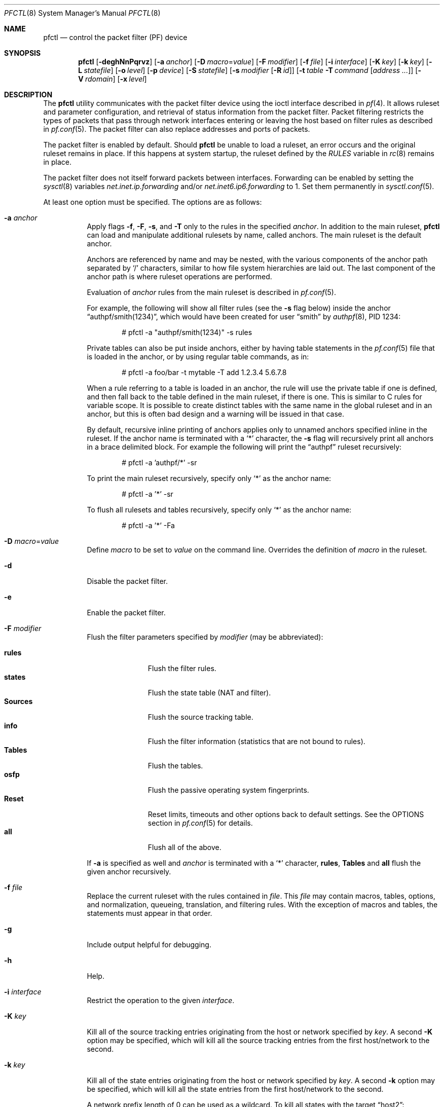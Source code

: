 .\" $OpenBSD: pfctl.8,v 1.185 2024/11/21 18:16:01 kn Exp $
.\"
.\" Copyright (c) 2001 Kjell Wooding.  All rights reserved.
.\"
.\" Redistribution and use in source and binary forms, with or without
.\" modification, are permitted provided that the following conditions
.\" are met:
.\" 1. Redistributions of source code must retain the above copyright
.\"    notice, this list of conditions and the following disclaimer.
.\" 2. Redistributions in binary form must reproduce the above copyright
.\"    notice, this list of conditions and the following disclaimer in the
.\"    documentation and/or other materials provided with the distribution.
.\" 3. The name of the author may not be used to endorse or promote products
.\"    derived from this software without specific prior written permission.
.\"
.\" THIS SOFTWARE IS PROVIDED BY THE AUTHOR ``AS IS'' AND ANY EXPRESS OR
.\" IMPLIED WARRANTIES, INCLUDING, BUT NOT LIMITED TO, THE IMPLIED WARRANTIES
.\" OF MERCHANTABILITY AND FITNESS FOR A PARTICULAR PURPOSE ARE DISCLAIMED.
.\" IN NO EVENT SHALL THE AUTHOR BE LIABLE FOR ANY DIRECT, INDIRECT,
.\" INCIDENTAL, SPECIAL, EXEMPLARY, OR CONSEQUENTIAL DAMAGES (INCLUDING, BUT
.\" NOT LIMITED TO, PROCUREMENT OF SUBSTITUTE GOODS OR SERVICES; LOSS OF USE,
.\" DATA, OR PROFITS; OR BUSINESS INTERRUPTION) HOWEVER CAUSED AND ON ANY
.\" THEORY OF LIABILITY, WHETHER IN CONTRACT, STRICT LIABILITY, OR TORT
.\" (INCLUDING NEGLIGENCE OR OTHERWISE) ARISING IN ANY WAY OUT OF THE USE OF
.\" THIS SOFTWARE, EVEN IF ADVISED OF THE POSSIBILITY OF SUCH DAMAGE.
.\"
.Dd $Mdocdate: November 21 2024 $
.Dt PFCTL 8
.Os
.Sh NAME
.Nm pfctl
.Nd control the packet filter (PF) device
.Sh SYNOPSIS
.Nm pfctl
.Bk -words
.Op Fl deghNnPqrvz
.Op Fl a Ar anchor
.Op Fl D Ar macro Ns = Ns Ar value
.Op Fl F Ar modifier
.Op Fl f Ar file
.Op Fl i Ar interface
.Op Fl K Ar key
.Op Fl k Ar key
.Op Fl L Ar statefile
.Op Fl o Ar level
.Op Fl p Ar device
.Op Fl S Ar statefile
.Op Fl s Ar modifier Op Fl R Ar id
.Op Fl t Ar table Fl T Ar command Op Ar address ...
.Op Fl V Ar rdomain
.Op Fl x Ar level
.Ek
.Sh DESCRIPTION
The
.Nm
utility communicates with the packet filter device using the
ioctl interface described in
.Xr pf 4 .
It allows ruleset and parameter configuration,
and retrieval of status information from the packet filter.
Packet filtering restricts the types of packets that pass through
network interfaces entering or leaving the host based on filter
rules as described in
.Xr pf.conf 5 .
The packet filter can also replace addresses and ports of packets.
.Pp
The packet filter is enabled by default.
Should
.Nm
be unable to load a ruleset,
an error occurs and the original ruleset remains in place.
If this happens at system startup,
the ruleset defined by the
.Va RULES
variable in
.Xr rc 8
remains in place.
.Pp
The packet filter does not itself forward packets between interfaces.
Forwarding can be enabled by setting the
.Xr sysctl 8
variables
.Em net.inet.ip.forwarding
and/or
.Em net.inet6.ip6.forwarding
to 1.
Set them permanently in
.Xr sysctl.conf 5 .
.Pp
At least one option must be specified.
The options are as follows:
.Bl -tag -width Ds
.It Fl a Ar anchor
Apply flags
.Fl f ,
.Fl F ,
.Fl s ,
and
.Fl T
only to the rules in the specified
.Ar anchor .
In addition to the main ruleset,
.Nm
can load and manipulate additional rulesets by name,
called anchors.
The main ruleset is the default anchor.
.Pp
Anchors are referenced by name and may be nested,
with the various components of the anchor path separated by
.Sq /
characters, similar to how file system hierarchies are laid out.
The last component of the anchor path is where ruleset operations are
performed.
.Pp
Evaluation of
.Ar anchor
rules from the main ruleset is described in
.Xr pf.conf 5 .
.Pp
For example, the following will show all filter rules (see the
.Fl s
flag below) inside the anchor
.Dq authpf/smith(1234) ,
which would have been created for user
.Dq smith
by
.Xr authpf 8 ,
PID 1234:
.Bd -literal -offset indent
# pfctl -a "authpf/smith(1234)" -s rules
.Ed
.Pp
Private tables can also be put inside anchors, either by having table
statements in the
.Xr pf.conf 5
file that is loaded in the anchor, or by using regular table commands, as in:
.Bd -literal -offset indent
# pfctl -a foo/bar -t mytable -T add 1.2.3.4 5.6.7.8
.Ed
.Pp
When a rule referring to a table is loaded in an anchor, the rule will use the
private table if one is defined, and then fall back to the table defined in the
main ruleset, if there is one.
This is similar to C rules for variable scope.
It is possible to create distinct tables with the same name in the global
ruleset and in an anchor, but this is often bad design and a warning will be
issued in that case.
.Pp
By default, recursive inline printing of anchors applies only to unnamed
anchors specified inline in the ruleset.
If the anchor name is terminated with a
.Sq *
character, the
.Fl s
flag will recursively print all anchors in a brace delimited block.
For example the following will print the
.Dq authpf
ruleset recursively:
.Bd -literal -offset indent
# pfctl -a 'authpf/*' -sr
.Ed
.Pp
To print the main ruleset recursively, specify only
.Sq *
as the anchor name:
.Bd -literal -offset indent
# pfctl -a '*' -sr
.Ed
.Pp
To flush all rulesets and tables recursively, specify only
.Sq *
as the anchor name:
.Bd -literal -offset indent
# pfctl -a '*' -Fa
.Ed
.It Fl D Ar macro Ns = Ns Ar value
Define
.Ar macro
to be set to
.Ar value
on the command line.
Overrides the definition of
.Ar macro
in the ruleset.
.It Fl d
Disable the packet filter.
.It Fl e
Enable the packet filter.
.It Fl F Ar modifier
Flush the filter parameters specified by
.Ar modifier
(may be abbreviated):
.Pp
.Bl -tag -width xxxxxxxxx -compact
.It Cm rules
Flush the filter rules.
.It Cm states
Flush the state table (NAT and filter).
.It Cm Sources
Flush the source tracking table.
.It Cm info
Flush the filter information (statistics that are not bound to rules).
.It Cm Tables
Flush the tables.
.It Cm osfp
Flush the passive operating system fingerprints.
.It Cm Reset
Reset limits, timeouts and other options back to default settings.
See the OPTIONS section in
.Xr pf.conf 5
for details.
.It Cm all
Flush all of the above.
.El
.Pp
If
.Fl a
is specified as well and
.Ar anchor
is terminated with a
.Sq *
character,
.Cm rules ,
.Cm Tables
and
.Cm all
flush the given anchor recursively.
.It Fl f Ar file
Replace the current ruleset with
the rules contained in
.Ar file .
This
.Ar file
may contain macros, tables, options, and normalization, queueing,
translation, and filtering rules.
With the exception of macros and tables, the statements must appear in that
order.
.It Fl g
Include output helpful for debugging.
.It Fl h
Help.
.It Fl i Ar interface
Restrict the operation to the given
.Ar interface .
.It Fl K Ar key
Kill all of the source tracking entries originating from the
host or network specified by
.Ar key .
A second
.Fl K
option may be specified, which will kill all the source tracking entries
from the first host/network to the second.
.It Fl k Ar key
Kill all of the state entries originating from the
host or network specified by
.Ar key .
A second
.Fl k
option may be specified, which will kill all the state entries
from the first host/network to the second.
.Pp
A network prefix length of 0 can be used as a wildcard.
To kill all states with the target
.Dq host2 :
.Pp
.Dl # pfctl -k 0.0.0.0/0 -k host2
.Pp
It is also possible to kill states by rule label, state key, or state ID.
In this mode the first
.Fl k
argument is used to specify the type;
a second
.Fl k
gives the actual target.
.Pp
To kill states by rule label,
use the
.Cm label
modifier.
To kill all states created from rules carrying the label
.Dq foobar :
.Pp
.Dl # pfctl -k label -k foobar
.Pp
To kill one specific state by its state key
(as shown by pfctl -s state),
use the
.Cm key
modifier.
To kill a state originating from 10.0.0.101:32123 to 10.0.0.1:80,
protocol TCP, use:
.Pp
.Dl # pfctl -k key -k 'tcp 10.0.0.1:80 <- 10.0.0.101:32123'
.Pp
To kill one specific state by its unique state ID
(as shown by pfctl -s state -vv),
use the
.Cm id
modifier.
To kill a state with ID 4823e84500000003 use:
.Pp
.Dl # pfctl -k id -k 4823e84500000003
.Pp
To kill a state with ID 4823e84500000018 created from a backup
firewall with hostid 00000002 use:
.Pp
.Dl # pfctl -k id -k 4823e84500000018/2
.It Fl L Ar statefile
Load pf states from the file specified by
.Ar statefile .
.It Fl N
Do not perform domain name resolution.
If a name cannot be resolved without DNS, an error will be reported.
.It Fl n
Do not actually load rules, just parse them.
.It Fl o Ar level
Control the ruleset optimizer, overriding any rule file settings.
.Pp
.Bl -tag -width xxxxxxxxx -compact
.It Cm none
Disable the ruleset optimizer.
.It Cm basic
Enable basic ruleset optimizations.
This is the default behaviour.
.It Cm profile
Enable basic ruleset optimizations with profiling.
.El
.Pp
For further information on the ruleset optimizer, see
.Xr pf.conf 5 .
.It Fl P
Print ports using their names in
.Pa /etc/services
if available.
.It Fl p Ar device
Use the device file
.Ar device
instead of the default
.Pa /dev/pf .
.It Fl q
Only print errors and warnings.
.It Fl r
Perform reverse DNS lookups on states and tables when displaying them.
.Fl N
and
.Fl r
are mutually exclusive.
.It Fl S Ar statefile
Store the pf state table in the file specified by
.Ar statefile .
.Tg R
.It Fl s Ar modifier Op Fl R Ar id
Show the filter parameters specified by
.Ar modifier
(may be abbreviated):
.Pp
.Bl -tag -width xxxxxxxxxxx -compact
.It Cm queue
Show the currently loaded queue definitions.
When used together with
.Fl v ,
per-queue statistics are also shown.
When used together with
.Fl v v ,
.Nm
will loop and show updated queue statistics every five seconds, including
measured bandwidth and packets per second.
.It Cm rules
Show the currently loaded filter rules.
If
.Fl R Ar id
is specified as well,
only the rule with the specified numeric ID is shown.
When used together with
.Fl v ,
the per-rule statistics (number of evaluations,
packets and bytes) are also shown.
When used together with
.Fl g
or
.Fl vv ,
expired rules
.Pq marked as Dq # expired
are also shown.
Note that the
.Dq skip step
optimization done automatically by the kernel
will skip evaluation of rules where possible.
Packets passed statefully are counted in the rule that created the state
(even though the rule isn't evaluated more than once for the entire
connection).
.It Cm Anchors
Show the currently loaded anchors directly attached to the main ruleset.
If
.Fl a Ar anchor
is specified as well, the anchors loaded directly below the given
.Ar anchor
are shown instead.
If
.Fl v
is specified, all anchors attached under the target anchor will be
displayed recursively.
.It Cm states
Show the contents of the state table.
If
.Fl R Ar id
is specified as well,
only states created by the rule with the specified numeric ID are shown.
.It Cm Sources
Show the contents of the source tracking table.
.It Cm info
Show filter information (statistics and counters).
When used together with
.Fl v ,
source tracking statistics, the firewall's 32-bit hostid number and the
main ruleset's MD5 checksum for use with
.Xr pfsync 4
are also shown.
.It Cm labels
Show per-rule statistics (label, evaluations, packets total, bytes total,
packets in, bytes in, packets out, bytes out, state creations) of
filter rules with labels, useful for accounting.
If
.Fl R Ar id
is specified as well,
only the statistics for the rule with the specified numeric ID are shown.
.It Cm timeouts
Show the current global timeouts.
.It Cm memory
Show the current pool memory hard limits.
.It Cm Tables
Show the list of tables.
.It Cm osfp
Show the list of operating system fingerprints.
.It Cm Interfaces
Show the list of interfaces and interface groups available to PF.
When used together with
.Fl v ,
it additionally lists which interfaces have skip rules activated.
When used together with
.Fl vv ,
interface statistics are also shown.
.Fl i
can be used to select an interface or a group of interfaces.
.It Cm all
Show all of the above, except for the lists of interfaces and operating
system fingerprints.
.El
.Pp
Counters shown with
.Fl s Cm info
are:
.Pp
.Bl -tag -width xxxxxxxxxxxxxx -compact
.It match
explicit rule match
.It bad-offset
currently unused
.It fragment
invalid fragments dropped
.It short
short packets dropped
.It normalize
dropped by normalizer: illegal packets
.It memory
memory could not be allocated
.It bad-timestamp
bad TCP timestamp; RFC 1323
.It congestion
network interface queue congested
.It ip-option
bad IP/IPv6 options
.It proto-cksum
invalid protocol checksum
.It state-mismatch
packet was associated with a state entry, but sequence numbers did not match
.It state-insert
state insertion failure
.It state-limit
configured state limit was reached
.It src-limit
source node/connection limit
.It synproxy
dropped by synproxy
.It translate
no free ports in translation port range
.It no-route
dropped by no-route
.El
.Tg T
.It Fl t Ar table Fl T Ar command Op Ar address ...
Specify the
.Ar command
(may be abbreviated) to apply to
.Ar table .
Commands include:
.Pp
.Bl -tag -width "expire number" -compact
.It Cm add
Add one or more addresses to a table.
Automatically create a persistent table if it does not exist.
.It Cm delete
Delete one or more addresses from a table.
.It Cm expire Ar number
Delete addresses which had their statistics cleared more than
.Ar number
seconds ago.
For entries which have never had their statistics cleared,
.Ar number
refers to the time they were added to the table.
.It Cm flush
Flush all addresses in a table.
.It Cm kill
Kill a table.
.It Cm replace
Replace the addresses of the table.
Automatically create a persistent table if it does not exist.
.It Cm show
Show the content (addresses) of a table.
.It Cm test
Test if the given addresses match a table.
.It Cm zero
Clear all the statistics of a table, or only for specified addresses.
.El
.Pp
For the
.Cm add ,
.Cm delete ,
.Cm replace ,
and
.Cm test
commands, the list of addresses can be specified either directly on the command
line and/or in an unformatted text file, using the
.Fl f
flag.
Comments starting with a
.Sq #
are allowed in the text file.
With these commands, the
.Fl v
flag can also be used once or twice, in which case
.Nm
will print the
detailed result of the operation for each individual address, prefixed by
one of the following letters:
.Pp
.Bl -tag -width XXX -compact
.It A
The address/network has been added.
.It C
The address/network has been changed (negated).
.It D
The address/network has been deleted.
.It M
The address matches
.Po
.Cm test
operation only
.Pc .
.It X
The address/network is duplicated and therefore ignored.
.It Y
The address/network cannot be added/deleted due to conflicting
.Sq \&!
attributes.
.It Z
The address/network has been cleared (statistics).
.El
.Pp
Each table can maintain a set of counters that can be retrieved using the
.Fl v
flag of
.Nm .
For example, the following commands define a wide open firewall which will keep
track of packets going to or coming from the
.Ox
FTP server.
The following commands configure the firewall and send 10 pings to the FTP
server:
.Bd -literal -offset indent
# printf "table <test> counters { ftp.secbsd.org }\en \e
    pass out to <test>\en" | pfctl -f-
# ping -qc10 ftp.secbsd.org
.Ed
.Pp
We can now use the table
.Cm show
command to output, for each address and packet direction, the number of packets
and bytes that are being passed, matched or blocked by rules referencing the
table.
Note that the match counters are incremented for every match rule in which
they are referenced, meaning that a single packet may be counted multiple times.
The time at which the current accounting started is also shown with the
.Dq Cleared
line.
.Bd -literal -offset indent
# pfctl -t test -vTshow
   198.51.100.81
        Cleared:        Fri Jun 28 11:17:37 2013
        In/Block:       [ Packets: 0	Bytes: 0	]
        In/Match        [ Packets: 54	Bytes: 10028	]
        In/Pass:        [ Packets: 5	Bytes: 1949	]
        Out/Block:      [ Packets: 0	Bytes: 0	]
        Out/Match       [ Packets: 65	Bytes: 12684	]
        Out/Pass:       [ Packets: 6	Bytes: 389	]
.Ed
.Pp
Similarly, it is possible to view global information about the tables
by using the
.Fl v
modifier twice and the
.Fl s
.Cm Tables
command.
This will display the number of addresses on each table,
the number of rules which reference the table, and the global
packet statistics for the whole table:
.Bd -literal -offset indent
# pfctl -vvsTables
--a-r-C test
        Addresses:   1
        Cleared:     Fri Jun 28 11:17:37 2013
        References:  [ Anchors: 0	Rules: 4	]
        Evaluations: [ NoMatch: 35	Match: 8	]
        In/Block:    [ Packets: 0	Bytes: 0	]
        In/Match:    [ Packets: 54	Bytes: 10028	]
        In/Pass:     [ Packets: 5	Bytes: 1949	]
        In/XPass:    [ Packets: 0	Bytes: 0	]
        Out/Block:   [ Packets: 0	Bytes: 0	]
        Out/Match:   [ Packets: 65	Bytes: 12684	]
        Out/Pass:    [ Packets: 6	Bytes: 389	]
        Out/XPass:   [ Packets: 0	Bytes: 0	]
.Ed
.Pp
Only packets creating state are matched in the Evaluations line,
but all packets passing as a result of the state are correctly accounted for.
Reloading the table(s) or ruleset will not affect packet accounting in any way.
The two
.Dq XPass
counters are incremented instead of the
.Dq Pass
counters when a
.Dq stateful
packet is passed but doesn't match the table anymore.
This will happen in our example if someone flushes the table while the
.Xr ping 8
command is running.
.Pp
When used with a single
.Fl v ,
.Nm
will only display the first line containing the table flags and name.
The flags are defined as follows:
.Pp
.Bl -tag -width XXX -compact
.It c
For constant tables, which cannot be altered outside
.Xr pf.conf 5 .
.It p
For persistent tables, which don't get automatically killed when no rules
refer to them.
.It a
For tables which are part of the
.Em active
tableset.
Tables without this flag do not really exist, cannot contain addresses, and are
only listed if the
.Fl g
flag is given.
.It i
For tables which are part of the
.Em inactive
tableset.
This flag can only be witnessed briefly during the loading of
.Xr pf.conf 5 .
.It r
For tables which are referenced (used) by rules.
.It h
This flag is set when a table in the main ruleset is hidden by one or more
tables of the same name from anchors attached below it.
.It C
This flag is set when per-address counters are enabled on the table.
.El
.It Fl V Ar rdomain
Select the routing domain to be used to kill states by host or by label.
The rdomain of a state is displayed in parentheses before the host by
.Fl s Cm states .
.It Fl v
Produce more verbose output.
A second use of
.Fl v
will produce even more verbose output including ruleset warnings.
See the previous section for its effect on table commands.
.It Fl x Ar level
Set the debug
.Ar level ,
which limits the severity of log messages printed by
.Xr pf 4 .
This should be a keyword from the following ordered list
(highest to lowest):
.Cm emerg ,
.Cm alert ,
.Cm crit ,
.Cm err ,
.Cm warning ,
.Cm notice ,
.Cm info ,
and
.Cm debug .
These keywords correspond to the similar (LOG_) values specified to the
.Xr syslog 3
library routine,
and may be abbreviated on the command line.
.It Fl z
Clear per-rule statistics.
.El
.Sh FILES
.Bl -tag -width "/etc/pf.conf" -compact
.It Pa /etc/pf.conf
Packet filter rules file.
.It Pa /etc/pf.os
Passive operating system fingerprint database.
.El
.Sh SEE ALSO
.Xr pf 4 ,
.Xr pf.conf 5 ,
.Xr pf.os 5 ,
.Xr sysctl.conf 5 ,
.Xr authpf 8 ,
.Xr ftp-proxy 8 ,
.Xr rc 8 ,
.Xr rc.conf 8 ,
.Xr sysctl 8
.Sh HISTORY
The
.Nm
program and the
.Xr pf 4
filter mechanism first appeared in
.Ox 3.0 .
